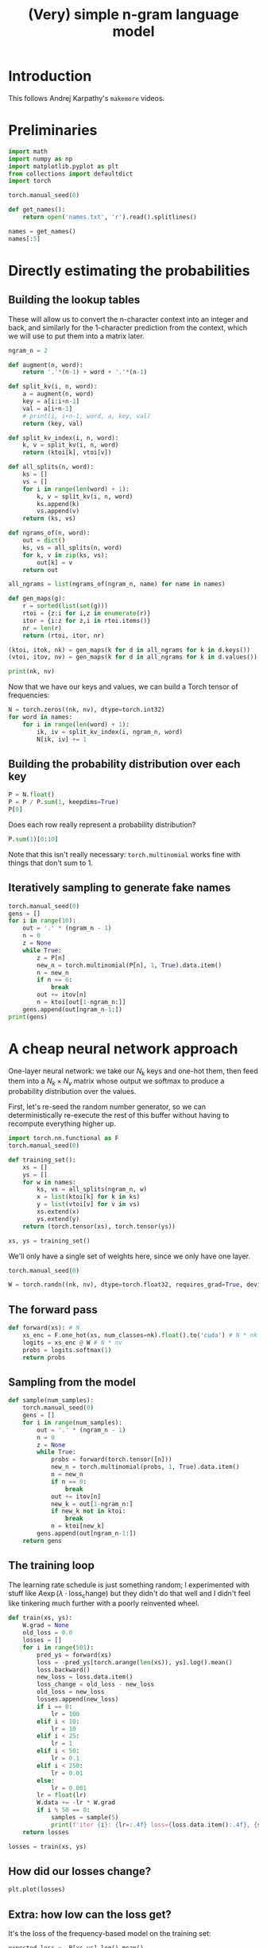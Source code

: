 #+title: (Very) simple n-gram language model

* Introduction

This follows Andrej Karpathy's =makemore= videos.

* Preliminaries

#+begin_src jupyter-python
import math
import numpy as np
import matplotlib.pyplot as plt
from collections import defaultdict
import torch

torch.manual_seed(0)

def get_names():
    return open('names.txt', 'r').read().splitlines()

names = get_names()
names[:5]
#+end_src

#+RESULTS:
| emma | olivia | ava | isabella | sophia |

* Directly estimating the probabilities
** Building the lookup tables
These will allow us to convert the n-character context into an integer and back,
and similarly for the 1-character prediction from the context, which we will use to
put them into a matrix later.

#+begin_src jupyter-python
ngram_n = 2

def augment(n, word):
    return '.'*(n-1) + word + '.'*(n-1)

def split_kv(i, n, word):
    a = augment(n, word)
    key = a[i:i+n-1]
    val = a[i+n-1]
    # print(i, i+n-1, word, a, key, val)
    return (key, val)

def split_kv_index(i, n, word):
    k, v = split_kv(i, n, word)
    return (ktoi[k], vtoi[v])

def all_splits(n, word):
    ks = []
    vs = []
    for i in range(len(word) + 1):
        k, v = split_kv(i, n, word)
        ks.append(k)
        vs.append(v)
    return (ks, vs)

def ngrams_of(n, word):
    out = dict()
    ks, vs = all_splits(n, word)
    for k, v in zip(ks, vs):
        out[k] = v
    return out

all_ngrams = list(ngrams_of(ngram_n, name) for name in names)

def gen_maps(g):
    r = sorted(list(set(g)))
    rtoi = {z:i for i,z in enumerate(r)}
    itor = {i:z for z,i in rtoi.items()}
    nr = len(r)
    return (rtoi, itor, nr)

(ktoi, itok, nk) = gen_maps(k for d in all_ngrams for k in d.keys())
(vtoi, itov, nv) = gen_maps(k for d in all_ngrams for k in d.values())

print(nk, nv)
#+end_src

#+RESULTS:
: 27 27
Now that we have our keys and values, we can build a Torch tensor of frequencies:

#+begin_src jupyter-python
N = torch.zeros((nk, nv), dtype=torch.int32)
for word in names:
    for i in range(len(word) + 1):
        ik, iv = split_kv_index(i, ngram_n, word)
        N[ik, iv] += 1
#+end_src

#+RESULTS:

** Building the probability distribution over each key

#+begin_src jupyter-python
P = N.float()
P = P / P.sum(1, keepdims=True)
P[0]
#+end_src

#+RESULTS:
: tensor([0.0000, 0.1377, 0.0408, 0.0481, 0.0528, 0.0478, 0.0130, 0.0209, 0.0273,
:         0.0184, 0.0756, 0.0925, 0.0491, 0.0792, 0.0358, 0.0123, 0.0161, 0.0029,
:         0.0512, 0.0642, 0.0408, 0.0024, 0.0117, 0.0096, 0.0042, 0.0167, 0.0290])

Does each row really represent a probability distribution?

#+begin_src jupyter-python
P.sum(1)[0:10]
#+end_src

#+RESULTS:
: tensor([1.0000, 1.0000, 1.0000, 1.0000, 1.0000, 1.0000, 1.0000, 1.0000, 1.0000,
:         1.0000])

Note that this isn't really necessary: =torch.multinomial= works fine with things
that don't sum to \(1\).

** Iteratively sampling to generate fake names

#+begin_src jupyter-python
torch.manual_seed(0)
gens = []
for i in range(10):
    out = '.' * (ngram_n - 1)
    n = 0
    z = None
    while True:
        z = P[n]
        new_n = torch.multinomial(P[n], 1, True).data.item()
        n = new_n
        if n == 0:
            break
        out += itov[n]
        n = ktoi[out[1-ngram_n:]]
    gens.append(out[ngram_n-1:])
print(gens)
#+end_src

#+RESULTS:
: ['bhrirerirco', 'maren', 'f', 'lem', 'a', 'vieiynana', 'sa', 'l', 'merlershonin', 'aytty']

* A cheap neural network approach

One-layer neural network: we take our \(N_k\) keys and one-hot them, then feed
them into a \(N_k \times N_v\) matrix whose output we softmax to produce a
probability distribution over the values.

First, let's re-seed the random number generator, so we can deterministically re-execute the rest of this buffer without
having to recompute everything higher up.

#+begin_src jupyter-python
import torch.nn.functional as F
torch.manual_seed(0)
#+end_src

#+RESULTS:
: <torch._C.Generator at 0x7f36a5b65890>

#+RESULTS:

#+begin_src jupyter-python
def training_set():
    xs = []
    ys = []
    for w in names:
        ks, vs = all_splits(ngram_n, w)
        x = list(ktoi[k] for k in ks)
        y = list(vtoi[v] for v in vs)
        xs.extend(x)
        ys.extend(y)
    return (torch.tensor(xs), torch.tensor(ys))

xs, ys = training_set()
#+end_src

#+RESULTS:

We'll only have a single set of weights here, since we only have one layer.

#+begin_src jupyter-python
torch.manual_seed(0)

W = torch.randn((nk, nv), dtype=torch.float32, requires_grad=True, device='cuda') # nk * nv
#+end_src

#+RESULTS:

** The forward pass
#+begin_src jupyter-python
def forward(xs): # N
    xs_enc = F.one_hot(xs, num_classes=nk).float().to('cuda') # N * nk
    logits = xs_enc @ W # N * nv
    probs = logits.softmax(1)
    return probs
#+end_src

#+RESULTS:

** Sampling from the model
#+begin_src jupyter-python
def sample(num_samples):
    torch.manual_seed(0)
    gens = []
    for i in range(num_samples):
        out = '.' * (ngram_n - 1)
        n = 0
        z = None
        while True:
            probs = forward(torch.tensor([n]))
            new_n = torch.multinomial(probs, 1, True).data.item()
            n = new_n
            if n == 0:
                break
            out += itov[n]
            new_k = out[1-ngram_n:]
            if new_k not in ktoi:
                break
            n = ktoi[new_k]
        gens.append(out[ngram_n-1:])
    return gens
#+end_src

#+RESULTS:

** The training loop
The learning rate schedule is just something random; I experimented with stuff like
\(A \exp\left( \lambda \cdot \mathrm{loss_change} \right) \) but they didn't do that well
and I didn't feel like tinkering much further with a poorly reinvented wheel.
#+begin_src jupyter-python
def train(xs, ys):
    W.grad = None
    old_loss = 0.0
    losses = []
    for i in range(501):
        pred_ys = forward(xs)
        loss = -pred_ys[torch.arange(len(xs)), ys].log().mean()
        loss.backward()
        new_loss = loss.data.item()
        loss_change = old_loss - new_loss
        old_loss = new_loss
        losses.append(new_loss)
        if i == 0:
            lr = 100
        elif i < 10:
            lr = 10
        elif i < 25:
            lr = 1
        elif i < 50:
            lr = 0.1
        elif i < 250:
            lr = 0.01
        else:
            lr = 0.001
        lr = float(lr)
        W.data += -lr * W.grad
        if i % 50 == 0:
            samples = sample(5)
            print(f'iter {i}: {lr=:.4f} loss={loss.data.item():.4f}, {samples=}')
    return losses

losses = train(xs, ys)
#+end_src

#+RESULTS:
#+begin_example
iter 0: lr=100.0000 loss=3.6698, samples=['m', 'pcdfuyxhksoraosbjeansxvfsfxxhhpphmkngrtzeljarrkhzxkchfeeqceu', 'spspcmmrcvgggeawfanxbhanvfeyshodpuansinvtgeeppx', 'rhuxoryaytdnbna', 'kcjtsybsegxannvfavtzu']
iter 50: lr=0.0100 loss=2.5651, samples=['mami', 'auyni', 'soraleyalann', 'mi', 'fxxheeli']
iter 100: lr=0.0100 loss=2.5555, samples=['mami', 'auyni', 'soraleyaladsxli', 'fxxheeli', 'kn']
iter 150: lr=0.0100 loss=2.5424, samples=['mami', 'auyni', 'soraleyaladsxli', 'fxxheeli', 'kn']
iter 200: lr=0.0100 loss=2.5315, samples=['m', 'mi', 'auyni', 'soraleyaladsxli', 'fxxheeli']
iter 250: lr=0.0010 loss=2.5242, samples=['m', 'me', 'auyni', 'soraleyaladsxli', 'fxxhe']
iter 300: lr=0.0010 loss=2.5234, samples=['m', 'me', 'auyni', 'soraleyaladsxli', 'fxxhe']
iter 350: lr=0.0010 loss=2.5222, samples=['m', 'me', 'auyni', 'soraleyaladsxli', 'fxxhe']
iter 400: lr=0.0010 loss=2.5206, samples=['m', 'me', 'auyni', 'soraleyaladsxli', 'fxxhe']
iter 450: lr=0.0010 loss=2.5188, samples=['m', 'me', 'auyni', 'soraleyaladsxli', 'fxxheeli']
iter 500: lr=0.0010 loss=2.5169, samples=['m', 'me', 'auyni', 'soraleyaladsxli', 'fxxheeli']
#+end_example

** How did our losses change?

#+begin_src jupyter-python :display image/svg+xml :file loss-graph.png
plt.plot(losses)
#+end_src

#+RESULTS:
:RESULTS:
| <matplotlib.lines.Line2D | at | 0x7f35b4552620> |
[[file:./.ob-jupyter/aae51076ffd4ccca2f65a6a3101521a7a51f3eff.png]]
:END:

** Extra: how low can the loss get?
It's the loss of the frequency-based model on the training set:
#+begin_src jupyter-python
expected_loss = -P[xs,ys].log().mean()
print(expected_loss)
#+end_src

#+RESULTS:
: tensor(2.4540)

